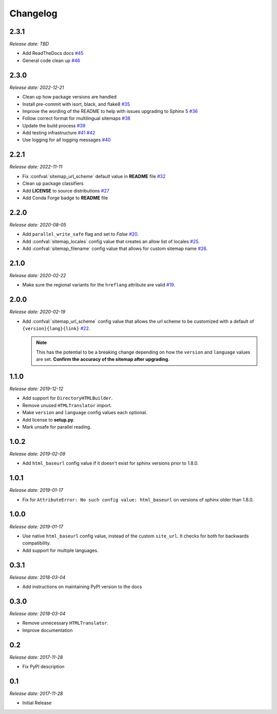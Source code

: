 Changelog
=========

2.3.1
-----

*Release date: TBD*

* Add ReadTheDocs docs
  `#45 <https://github.com/jdillard/sphinx-sitemap/pull/45>`_
* General code clean up
  `#46 <https://github.com/jdillard/sphinx-sitemap/pull/46>`_

2.3.0
-----

*Release date: 2022-12-21*

* Clean up how package versions are handled
* Install pre-commit with isort, black, and flake8
  `#35 <https://github.com/jdillard/sphinx-sitemap/pull/35>`_
* Improve the wording of the README to help with issues upgrading to Sphinx 5
  `#36 <https://github.com/jdillard/sphinx-sitemap/pull/36>`_
* Follow correct format for multilingual sitemaps
  `#38 <https://github.com/jdillard/sphinx-sitemap/pull/38>`_
* Update the build process
  `#39 <https://github.com/jdillard/sphinx-sitemap/pull/39>`_
* Add testing infrastructure
  `#41 <https://github.com/jdillard/sphinx-sitemap/pull/41>`_
  `#42 <https://github.com/jdillard/sphinx-sitemap/pull/42>`_
* Use logging for all logging messages
  `#40 <https://github.com/jdillard/sphinx-sitemap/pull/40>`_

2.2.1
-----

*Release date: 2022-11-11*

* Fix :confval:`sitemap_url_scheme` default value in **README** file
  `#32 <https://github.com/jdillard/sphinx-sitemap/pull/32>`_
* Clean up package classifiers
* Add **LICENSE** to source distributions
  `#27 <https://github.com/jdillard/sphinx-sitemap/pull/27>`_
* Add Conda Forge badge to **README** file

2.2.0
------

*Release date: 2020-08-05*

* Add ``parallel_write_safe`` flag and set to `False`
  `#20 <https://github.com/jdillard/sphinx-sitemap/issues/20>`_.
* Add :confval:`sitemap_locales` config value that creates an allow list of locales
  `#25 <https://github.com/jdillard/sphinx-sitemap/pull/25>`_.
* Add :confval:`sitemap_filename` config value that allows for custom sitemap name
  `#26 <https://github.com/jdillard/sphinx-sitemap/pull/26>`_.

2.1.0
-----

*Release date: 2020-02-22*

* Make sure the regional variants for the ``hreflang`` attribute are valid
  `#19 <https://github.com/jdillard/sphinx-sitemap/issues/19>`_.

2.0.0
-----

*Release date: 2020-02-19*

* Add :confval:`sitemap_url_scheme` config value that allows the url scheme to be
  customized with a default of ``{version}{lang}{link}``
  `#22 <https://github.com/jdillard/sphinx-sitemap/issues/22>`_.

  .. note:: This has the potential to be a breaking change depending on
     how the ``version`` and ``language`` values are set. **Confirm the accuracy
     of the sitemap after upgrading**.

1.1.0
-----

*Release date: 2019-12-12*

* Add support for ``DirectoryHTMLBuilder``.
* Remove unused ``HTMLTranslator`` import.
* Make ``version`` and ``language`` config values each optional.
* Add license to **setup.py**.
* Mark unsafe for parallel reading.

1.0.2
-----

*Release date: 2019-02-09*

* Add ``html_baseurl`` config value if it doesn't exist for sphinx versions prior
  to 1.8.0.

1.0.1
-----

*Release date: 2019-01-17*

* Fix for ``AttributeError: No such config value: html_baseurl`` on versions of
  sphinx older than 1.8.0.

1.0.0
-----

*Release date: 2019-01-17*

* Use native ``html_baseurl`` config value, instead of the custom ``site_url``. It
  checks for both for backwards compatibility.
* Add support for multiple languages.

0.3.1
-----

*Release date: 2018-03-04*

* Add instructions on maintaining PyPI version to the docs

0.3.0
-----

*Release date: 2018-03-04*

* Remove unnecessary ``HTMLTranslator``.
* Improve documentation

0.2
---

*Release date: 2017-11-28*

* Fix PyPI description

0.1
---

*Release date: 2017-11-28*

* Initial Release
